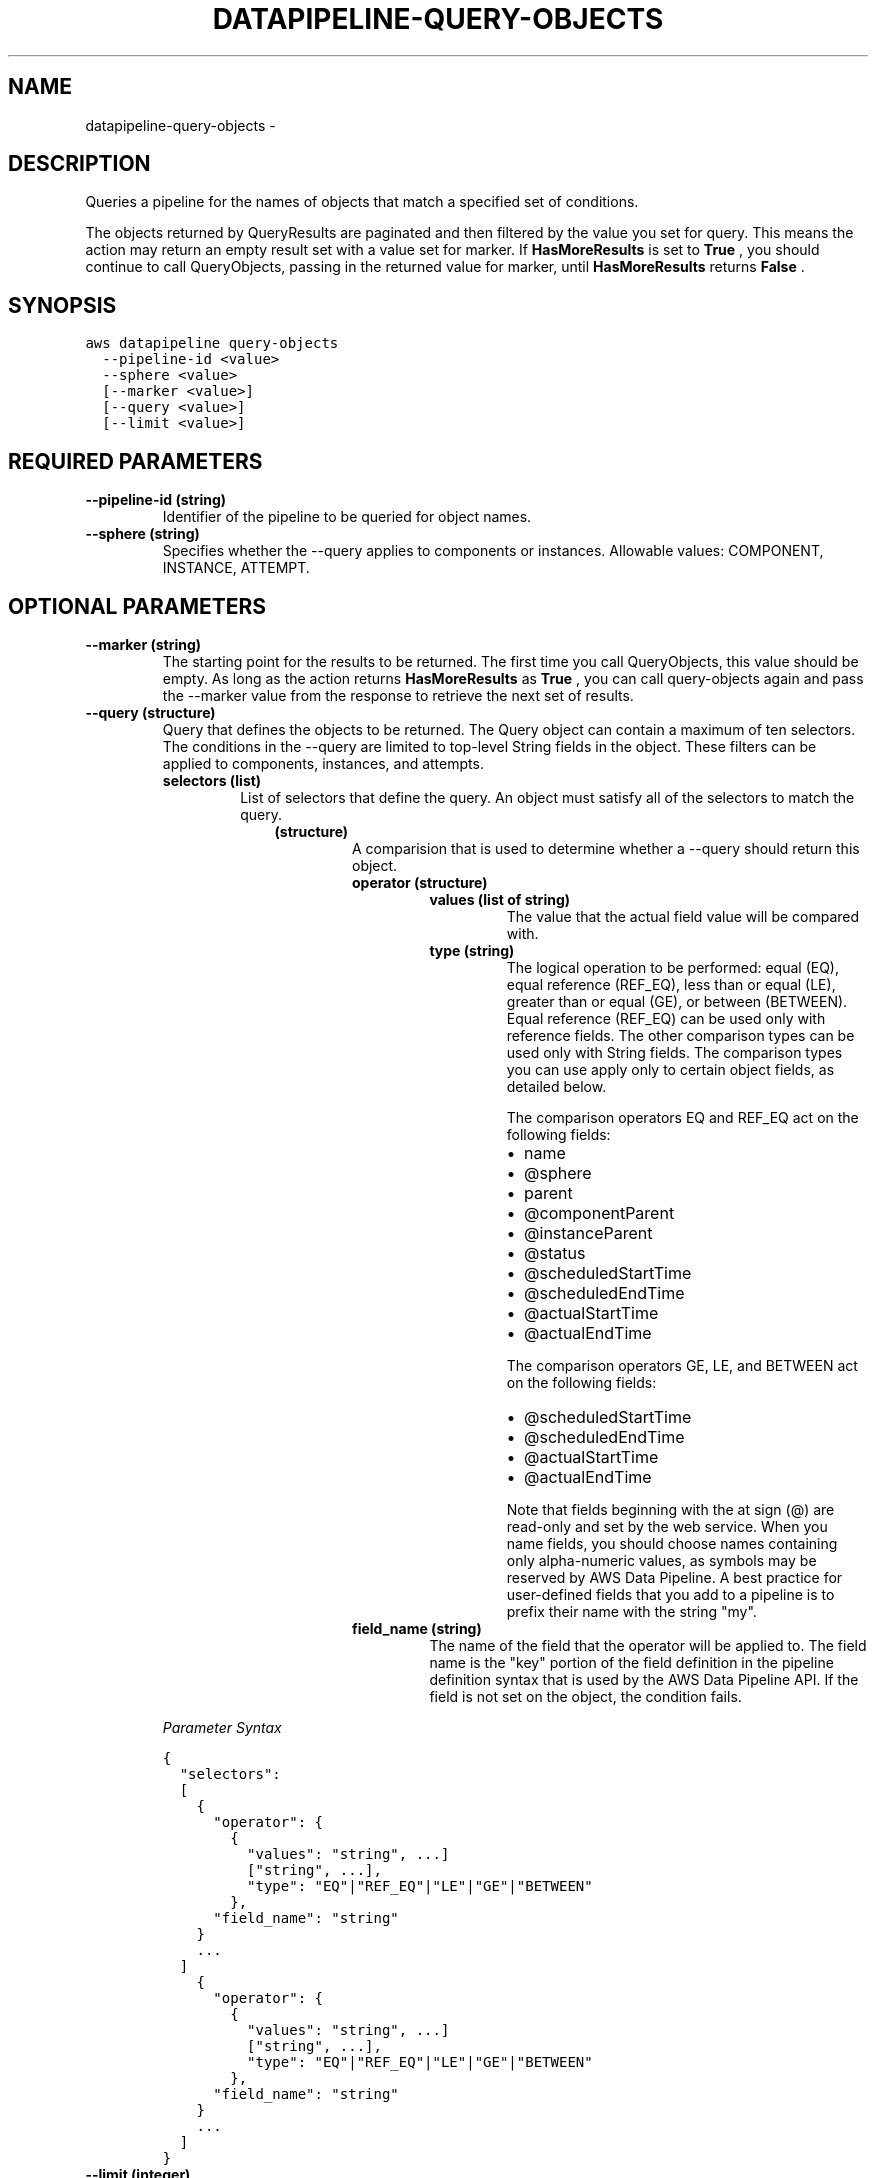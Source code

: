 .TH "DATAPIPELINE-QUERY-OBJECTS" "1" "March 09, 2013" "0.8" "aws-cli"
.SH NAME
datapipeline-query-objects \- 
.
.nr rst2man-indent-level 0
.
.de1 rstReportMargin
\\$1 \\n[an-margin]
level \\n[rst2man-indent-level]
level margin: \\n[rst2man-indent\\n[rst2man-indent-level]]
-
\\n[rst2man-indent0]
\\n[rst2man-indent1]
\\n[rst2man-indent2]
..
.de1 INDENT
.\" .rstReportMargin pre:
. RS \\$1
. nr rst2man-indent\\n[rst2man-indent-level] \\n[an-margin]
. nr rst2man-indent-level +1
.\" .rstReportMargin post:
..
.de UNINDENT
. RE
.\" indent \\n[an-margin]
.\" old: \\n[rst2man-indent\\n[rst2man-indent-level]]
.nr rst2man-indent-level -1
.\" new: \\n[rst2man-indent\\n[rst2man-indent-level]]
.in \\n[rst2man-indent\\n[rst2man-indent-level]]u
..
.\" Man page generated from reStructuredText.
.
.SH DESCRIPTION
.sp
Queries a pipeline for the names of objects that match a specified set of
conditions.
.sp
The objects returned by QueryResults are paginated and then filtered by the
value you set for query. This means the action may return an empty result set
with a value set for marker. If \fBHasMoreResults\fP is set to \fBTrue\fP , you
should continue to call QueryObjects, passing in the returned value for marker,
until \fBHasMoreResults\fP returns \fBFalse\fP .
.SH SYNOPSIS
.sp
.nf
.ft C
aws datapipeline query\-objects
  \-\-pipeline\-id <value>
  \-\-sphere <value>
  [\-\-marker <value>]
  [\-\-query <value>]
  [\-\-limit <value>]
.ft P
.fi
.SH REQUIRED PARAMETERS
.INDENT 0.0
.TP
.B \fB\-\-pipeline\-id\fP  (string)
Identifier of the pipeline to be queried for object names.
.TP
.B \fB\-\-sphere\fP  (string)
Specifies whether the \-\-query applies to components or instances. Allowable
values: COMPONENT, INSTANCE, ATTEMPT.
.UNINDENT
.SH OPTIONAL PARAMETERS
.INDENT 0.0
.TP
.B \fB\-\-marker\fP  (string)
The starting point for the results to be returned. The first time you call
QueryObjects, this value should be empty. As long as the action returns
\fBHasMoreResults\fP as \fBTrue\fP , you can call query\-objects again and pass the
\-\-marker value from the response to retrieve the next set of results.
.TP
.B \fB\-\-query\fP  (structure)
Query that defines the objects to be returned. The Query object can contain a
maximum of ten selectors. The conditions in the \-\-query are limited to
top\-level String fields in the object. These filters can be applied to
components, instances, and attempts.
.INDENT 7.0
.TP
.B \fBselectors\fP  (list)
List of selectors that define the query. An object must satisfy all of the
selectors to match the query.
.INDENT 7.0
.INDENT 3.5
.INDENT 0.0
.TP
.B (structure)
A comparision that is used to determine whether a \-\-query should return
this object.
.INDENT 7.0
.TP
.B \fBoperator\fP  (structure)
.INDENT 7.0
.TP
.B \fBvalues\fP  (list of string)
The value that the actual field value will be compared with.
.TP
.B \fBtype\fP  (string)
The logical operation to be performed: equal (EQ), equal reference
(REF_EQ), less than or equal (LE), greater than or equal (GE), or
between (BETWEEN). Equal reference (REF_EQ) can be used only with
reference fields. The other comparison types can be used only with
String fields. The comparison types you can use apply only to certain
object fields, as detailed below.
.sp
The comparison operators EQ and REF_EQ act on the following fields:
.INDENT 7.0
.IP \(bu 2
name
.IP \(bu 2
@sphere
.IP \(bu 2
parent
.IP \(bu 2
@componentParent
.IP \(bu 2
@instanceParent
.IP \(bu 2
@status
.IP \(bu 2
@scheduledStartTime
.IP \(bu 2
@scheduledEndTime
.IP \(bu 2
@actualStartTime
.IP \(bu 2
@actualEndTime
.UNINDENT
.sp
The comparison operators GE, LE, and BETWEEN act on the following
fields:
.INDENT 7.0
.IP \(bu 2
@scheduledStartTime
.IP \(bu 2
@scheduledEndTime
.IP \(bu 2
@actualStartTime
.IP \(bu 2
@actualEndTime
.UNINDENT
.sp
Note that fields beginning with the at sign (@) are read\-only and set
by the web service. When you name fields, you should choose names
containing only alpha\-numeric values, as symbols may be reserved by
AWS Data Pipeline. A best practice for user\-defined fields that you
add to a pipeline is to prefix their name with the string "my".
.UNINDENT
.TP
.B \fBfield_name\fP  (string)
The name of the field that the operator will be applied to. The field
name is the "key" portion of the field definition in the pipeline
definition syntax that is used by the AWS Data Pipeline API. If the
field is not set on the object, the condition fails.
.UNINDENT
.UNINDENT
.UNINDENT
.UNINDENT
.UNINDENT
.sp
\fIParameter Syntax\fP
.sp
.nf
.ft C
{
  "selectors":
  [
    {
      "operator": {
        {
          "values": "string", ...]
          ["string", ...],
          "type": "EQ"|"REF_EQ"|"LE"|"GE"|"BETWEEN"
        },
      "field_name": "string"
    }
    ...
  ]
    {
      "operator": {
        {
          "values": "string", ...]
          ["string", ...],
          "type": "EQ"|"REF_EQ"|"LE"|"GE"|"BETWEEN"
        },
      "field_name": "string"
    }
    ...
  ]
}
.ft P
.fi
.TP
.B \fB\-\-limit\fP  (integer)
Specifies the maximum number of object names that query\-objects will return in
a single call. The default value is 100.
.UNINDENT
.SH COPYRIGHT
2013, Amazon Web Services
.\" Generated by docutils manpage writer.
.
